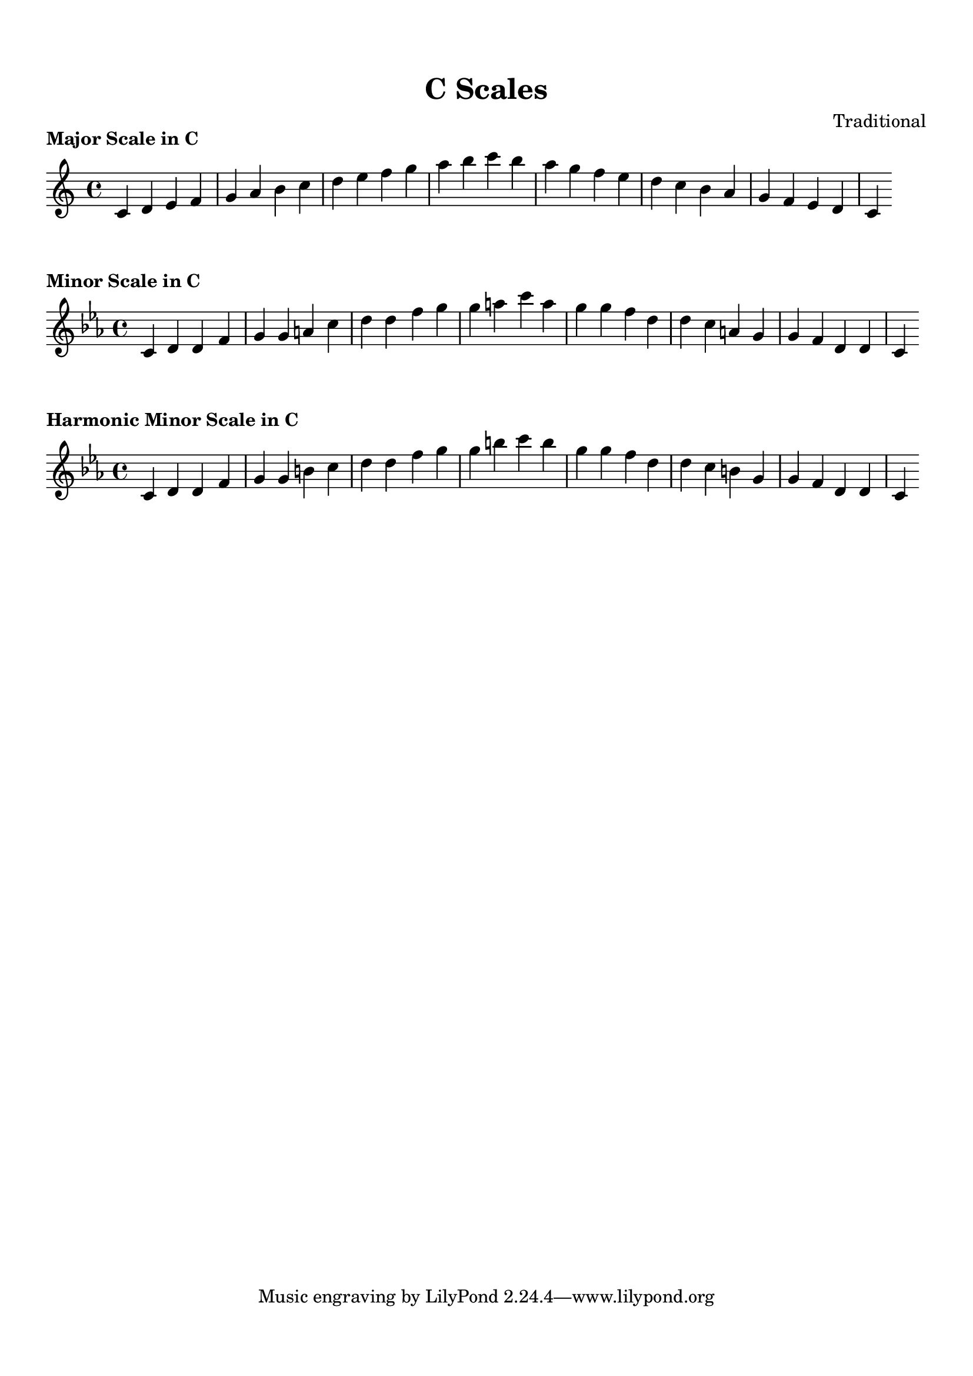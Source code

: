 
\version "2.22.0"  % Specify the LilyPond version

\header {
  title = "C Scales"
  composer = "Traditional"
}

\paper {
  top-margin = 1.5\cm
  bottom-margin = 1.5\cm
  left-margin = 2\cm
  right-margin = 2\cm
  indent = 0
  system-count = #0  % Allow multiple systems
  line-width = 16\cm  % Adjust line width as needed
}


\markup \column {
  \center-column {
    \bold "Major Scale in C"
  }
}

\score {
  \new Staff {
    \relative c' {
      \key c \major
      \time 4/4

      c4 d4 e4 f4 g4 a4 b4 c4 d4 e4 f4 g4 a4 b4 c4 b4 a4 g4 f4 e4 d4 c4 b4 a4 g4 f4 e4 d4 c4
    }
  }

  \layout {
    indent = 0  % Remove indentation to center the music
    ragged-right = ##t  % Allow ragged right margins
  }
  \midi { }
}


\markup \column {
  \center-column {
    \bold "Minor Scale in C"
  }
}

\score {
  \new Staff {
    \relative c' {
      \key c \minor
      \time 4/4

      c4 d4 d#4 f4 g4 g#4 a#4 c4 d4 d#4 f4 g4 g#4 a#4 c4 a#4 g#4 g4 f4 d#4 d4 c4 a#4 g#4 g4 f4 d#4 d4 c4
    }
  }

  \layout {
    indent = 0  % Remove indentation to center the music
    ragged-right = ##t  % Allow ragged right margins
  }
  \midi { }
}


\markup \column {
  \center-column {
    \bold "Harmonic Minor Scale in C"
  }
}

\score {
  \new Staff {
    \relative c' {
      \key c \minor
      \time 4/4

      c4 d4 d#4 f4 g4 g#4 b4 c4 d4 d#4 f4 g4 g#4 b4 c4 b4 g#4 g4 f4 d#4 d4 c4 b4 g#4 g4 f4 d#4 d4 c4
    }
  }

  \layout {
    indent = 0  % Remove indentation to center the music
    ragged-right = ##t  % Allow ragged right margins
  }
  \midi { }
}

